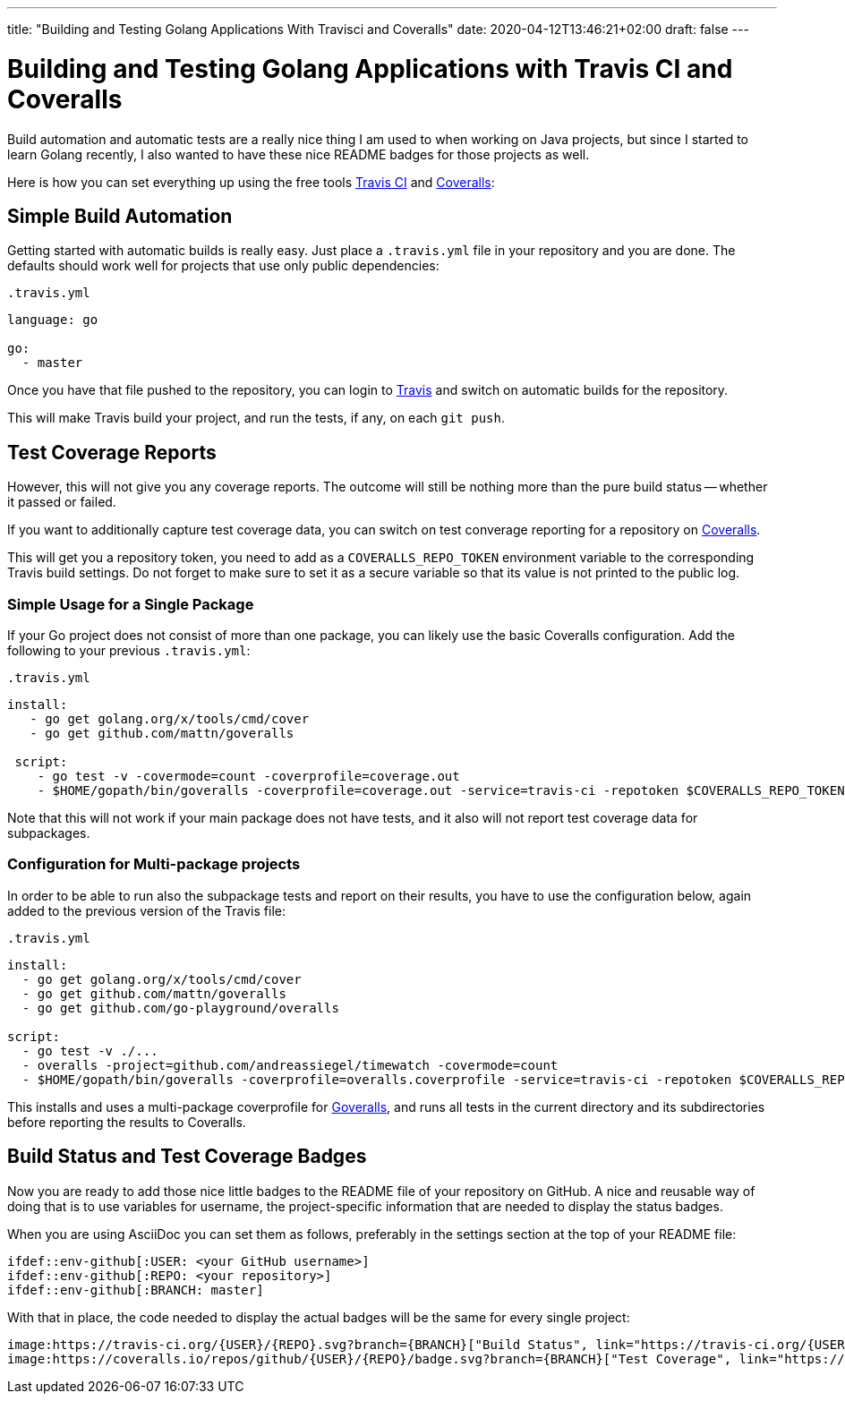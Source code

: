 ---
title: "Building and Testing Golang Applications With Travisci and Coveralls"
date: 2020-04-12T13:46:21+02:00
draft: false
---

= Building and Testing Golang Applications with Travis CI and Coveralls

:published_at: 2017-06-19
:hp-tags: go, golang, travis, coveralls, build_automation, ci, test_coverage, build_status

Build automation and automatic tests are a really nice thing I am used to when working on Java projects, but since I started to learn Golang recently, I also wanted to have these nice README badges for those projects as well.

Here is how you can set everything up using the free tools https://travis-ci.org/[Travis CI] and https://coveralls.io/[Coveralls]:

== Simple Build Automation

Getting started with automatic builds is really easy. Just place a `.travis.yml` file in your repository and you are done. The defaults should work well for projects that use only public dependencies:

.`.travis.yml`
[source,yaml]
----
language: go

go:
  - master
----

Once you have that file pushed to the repository, you can login to https://travis-ci.org/[Travis] and switch on automatic builds for the repository. 

This will make Travis build your project, and run the tests, if any, on each `git push`.

== Test Coverage Reports

However, this will not give you any coverage reports. The outcome will still be nothing more than the pure build status -- whether it passed or failed.

If you want to additionally capture test coverage data, you can switch on test converage reporting for a repository on https://coveralls.io/[Coveralls].

This will get you a repository token, you need to add as a `COVERALLS_REPO_TOKEN` environment variable to the corresponding Travis build settings. Do not forget to make sure to set it as a secure variable so that its value is not printed to the public log.

=== Simple Usage for a Single Package

If your Go project does not consist of more than one package, you can likely use the basic Coveralls configuration. Add the following to your previous `.travis.yml`:

.`.travis.yml`
[source,yaml]
----
install:
   - go get golang.org/x/tools/cmd/cover
   - go get github.com/mattn/goveralls
   
 script:
    - go test -v -covermode=count -coverprofile=coverage.out
    - $HOME/gopath/bin/goveralls -coverprofile=coverage.out -service=travis-ci -repotoken $COVERALLS_REPO_TOKEN
----

Note that this will not work if your main package does not have tests, and it also will not report test coverage data for subpackages.

=== Configuration for Multi-package projects

In order to be able to run also the subpackage tests and report on their results, you have to use the configuration below, again added to the previous version of the Travis file:

.`.travis.yml`
[source,yaml]
----
install:
  - go get golang.org/x/tools/cmd/cover
  - go get github.com/mattn/goveralls
  - go get github.com/go-playground/overalls

script:
  - go test -v ./...
  - overalls -project=github.com/andreassiegel/timewatch -covermode=count
  - $HOME/gopath/bin/goveralls -coverprofile=overalls.coverprofile -service=travis-ci -repotoken $COVERALLS_REPO_TOKEN
----

This installs and uses a multi-package coverprofile for https://github.com/mattn/goveralls[Goveralls], and runs all tests in the current directory and its subdirectories before reporting the results to Coveralls.

== Build Status and Test Coverage Badges

Now you are ready to add those nice little badges to the README file of your repository on GitHub.
A nice and reusable way of doing that is to use variables for username, the project-specific information that are needed to display the status badges.

When you are using AsciiDoc you can set them as follows, preferably in the settings section at the top of your README file:

   ifdef::env-github[:USER: <your GitHub username>]
   ifdef::env-github[:REPO: <your repository>]
   ifdef::env-github[:BRANCH: master]

With that in place, the code needed to display the actual badges will be the same for every single project:

	image:https://travis-ci.org/{USER}/{REPO}.svg?branch={BRANCH}["Build Status", link="https://travis-ci.org/{USER}/{REPO}"]
	image:https://coveralls.io/repos/github/{USER}/{REPO}/badge.svg?branch={BRANCH}["Test Coverage", link="https://coveralls.io/github/{USER}/{REPO}?branch={BRANCH}"]